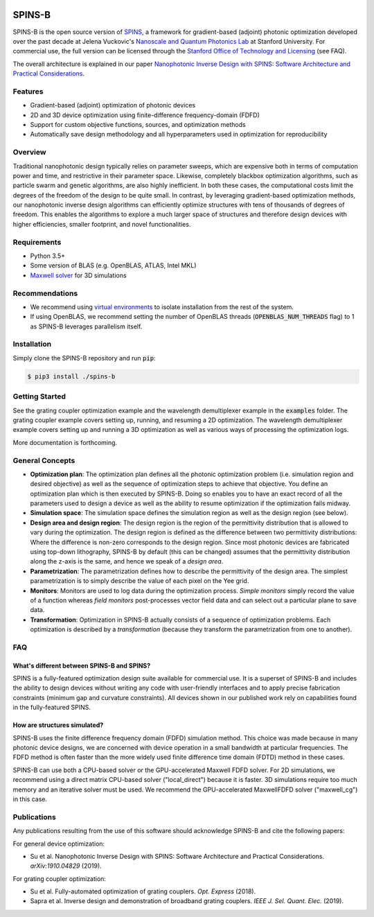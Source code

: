 .. image:: https://travis-ci.com/stanfordnqp/spins-b.svg?branch=master
    :target: https://travis-ci.com/stanfordnqp/spins-b
    
SPINS-B
=======

SPINS-B is the open source version of `SPINS <http://techfinder.stanford.edu/technologies/S18-012_inverse-design-software-for>`_,
a framework for gradient-based (adjoint) photonic optimization developed over
the past decade at Jelena Vuckovic's `Nanoscale and Quantum Photonics Lab <http://nqp.stanford.edu>`_
at Stanford University. For commercial use, the full version can be licensed
through the `Stanford Office of Technology and Licensing <http://techfinder.stanford.edu/technologies/S18-012_inverse-design-software-for>`_ (see FAQ).

The overall architecture is explained in our paper `Nanophotonic Inverse Design with SPINS: Software Architecture and Practical Considerations <https://arxiv.org/abs/1910.04829>`_. 


Features
--------
- Gradient-based (adjoint) optimization of photonic devices
- 2D and 3D device optimization using finite-difference frequency-domain (FDFD)
- Support for custom objective functions, sources, and optimization methods
- Automatically save design methodology and all hyperparameters used in optimization for reproducibility

Overview
--------
Traditional nanophotonic design typically relies on parameter sweeps, which are
expensive both in terms of computation power and time, and restrictive in their
parameter space. Likewise, completely blackbox optimization algorithms, such
as particle swarm and genetic algorithms, are also highly inefficient. In both
these cases, the computational costs limit the degrees of the freedom of the
design to be quite small. In contrast, by
leveraging gradient-based optimization methods, our nanophotonic inverse design
algorithms can efficiently optimize structures with tens of thousands of degrees
of freedom. This enables the algorithms to explore a much larger space of
structures and therefore design devices with higher efficiencies, smaller
footprint, and novel functionalities.


Requirements
------------
- Python 3.5+
- Some version of BLAS (e.g. OpenBLAS, ATLAS, Intel MKL)
- `Maxwell solver <http://github.com/stanfordnqp/maxwell-b>`_ for 3D simulations

Recommendations
---------------
- We recommend using `virtual environments <https://docs.python.org/3.6/tutorial/venv.html>`_
  to isolate installation from the rest of the system.
- If using OpenBLAS, we recommend setting the number of OpenBLAS threads
  (:code:`OPENBLAS_NUM_THREADS` flag) to 1 as SPINS-B leverages parallelism itself.

Installation
------------
Simply clone the SPINS-B repository and run :code:`pip`:

.. code:: bash

   $ pip3 install ./spins-b

Getting Started
---------------
See the grating coupler optimization example and the wavelength demultiplexer
example in the :code:`examples` folder. The grating coupler example covers
setting up, running, and resuming a 2D optimization. The wavelength
demultiplexer example covers setting up and running a 3D optimization as well
as various ways of processing the optimization logs.

More documentation is forthcoming.

General Concepts
----------------
- **Optimization plan**: The optimization plan defines all the photonic
  optimization problem (i.e. simulation region and desired objective) as well
  as the sequence of optimization steps to achieve that objective. You define
  an optimization plan which is then executed by SPINS-B. Doing so enables
  you to have an exact record of all the parameters used to design a device
  as well as the ability to resume optimization if the optimization fails
  midway.
- **Simulation space**: The simulation space defines the simulation region
  as well as the design region (see below).
- **Design area and design region**: The design region is the region of the
  permittivity distribution that is allowed to vary during the optimization.
  The design region is defined as the difference between two permittivity
  distributions: Where the difference is non-zero corresponds to the design
  region. Since most photonic devices are fabricated using top-down lithography,
  SPINS-B by default (this can be changed) assumes that the permittivity
  distribution along the z-axis is the same, and hence we speak of a
  *design area*.
- **Parametrization**: The parametrization defines how to describe the
  permittivity of the design area. The simplest parametrization is to simply
  describe the value of each pixel on the Yee grid.
- **Monitors**: Monitors are used to log data during the optimization process.
  *Simple monitors* simply record the value of a function whereas
  *field monitors* post-processes vector field data and can select out a
  particular plane to save data.
- **Transformation**: Optimization in SPINS-B actually consists of a sequence
  of optimization problems. Each optimization is described by a *transformation*
  (because they transform the parametrization from one to another).

FAQ
---

What's different between SPINS-B and SPINS?
~~~~~~~~~~~~~~~~~~~~~~~~~~~~~~~~~~~~~~~~~~~
SPINS is a fully-featured optimization design suite available for commercial
use. It is a superset of SPINS-B and includes the ability to design devices
without writing any code with user-friendly interfaces and to apply precise
fabrication constraints (minimum gap and curvature constraints). All devices
shown in our published work rely on capabilities found in the fully-featured
SPINS.

How are structures simulated?
~~~~~~~~~~~~~~~~~~~~~~~~~~~~~
SPINS-B uses the finite difference frequency domain (FDFD) simulation method.
This choice was made because in many photonic device designs, we are concerned
with device operation in a small bandwidth at particular frequencies. The
FDFD method is often faster than the more widely used finite difference time
domain (FDTD) method in these cases.

SPINS-B can use both a CPU-based solver or the GPU-accelerated Maxwell FDFD
solver. For 2D simulations, we recommend using a direct matrix CPU-based
solver ("local_direct") because it is faster. 3D simulations require too much
memory and an iterative solver must be used. We recommend the GPU-accelerated
MaxwellFDFD solver ("maxwell_cg") in this case.


Publications
------------
Any publications resulting from the use of this software should acknowledge
SPINS-B and cite the following papers:

For general device optimization:

- Su et al. Nanophotonic Inverse Design with SPINS: Software Architecture and Practical Considerations. *arXiv:1910.04829* (2019).

For grating coupler optimization:

- Su et al. Fully-automated optimization of grating couplers. *Opt. Express* (2018).
- Sapra et al. Inverse design and demonstration of broadband grating couplers.
  *IEEE J. Sel. Quant. Elec.* (2019).
